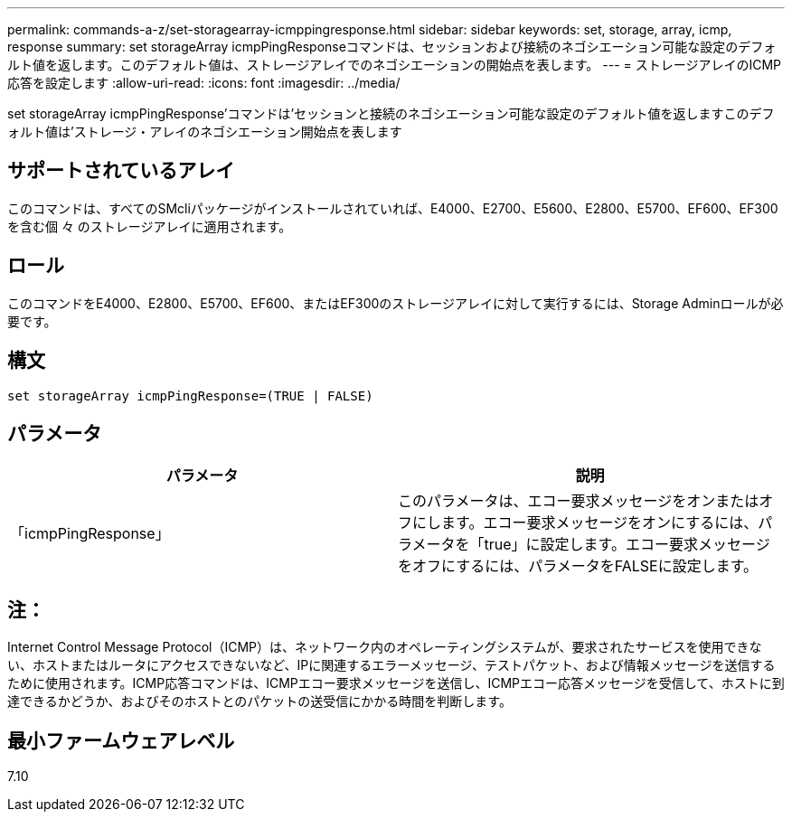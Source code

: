 ---
permalink: commands-a-z/set-storagearray-icmppingresponse.html 
sidebar: sidebar 
keywords: set, storage, array, icmp, response 
summary: set storageArray icmpPingResponseコマンドは、セッションおよび接続のネゴシエーション可能な設定のデフォルト値を返します。このデフォルト値は、ストレージアレイでのネゴシエーションの開始点を表します。 
---
= ストレージアレイのICMP応答を設定します
:allow-uri-read: 
:icons: font
:imagesdir: ../media/


[role="lead"]
set storageArray icmpPingResponse'コマンドは'セッションと接続のネゴシエーション可能な設定のデフォルト値を返しますこのデフォルト値は'ストレージ・アレイのネゴシエーション開始点を表します



== サポートされているアレイ

このコマンドは、すべてのSMcliパッケージがインストールされていれば、E4000、E2700、E5600、E2800、E5700、EF600、EF300を含む個 々 のストレージアレイに適用されます。



== ロール

このコマンドをE4000、E2800、E5700、EF600、またはEF300のストレージアレイに対して実行するには、Storage Adminロールが必要です。



== 構文

[source, cli]
----
set storageArray icmpPingResponse=(TRUE | FALSE)
----


== パラメータ

[cols="2*"]
|===
| パラメータ | 説明 


 a| 
「icmpPingResponse」
 a| 
このパラメータは、エコー要求メッセージをオンまたはオフにします。エコー要求メッセージをオンにするには、パラメータを「true」に設定します。エコー要求メッセージをオフにするには、パラメータをFALSEに設定します。

|===


== 注：

Internet Control Message Protocol（ICMP）は、ネットワーク内のオペレーティングシステムが、要求されたサービスを使用できない、ホストまたはルータにアクセスできないなど、IPに関連するエラーメッセージ、テストパケット、および情報メッセージを送信するために使用されます。ICMP応答コマンドは、ICMPエコー要求メッセージを送信し、ICMPエコー応答メッセージを受信して、ホストに到達できるかどうか、およびそのホストとのパケットの送受信にかかる時間を判断します。



== 最小ファームウェアレベル

7.10
